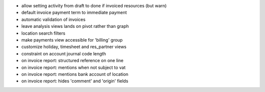 * allow setting activity from draft to done if invoiced resources (but warn)
* default invoice payment term to immediate payment
* automatic validation of invoices
* leave analysis views lands on pivot rather than graph
* location search  filters
* make payments view accessible for 'billing' group
* customize holiday, timesheet and res_partner views
* constraint on account journal code length
* on invoice report: structured reference on one line
* on invoice report: mentions when not subject to vat
* on invoice report: mentions bank account of location
* on invoice report: hides 'comment' and 'origin' fields
